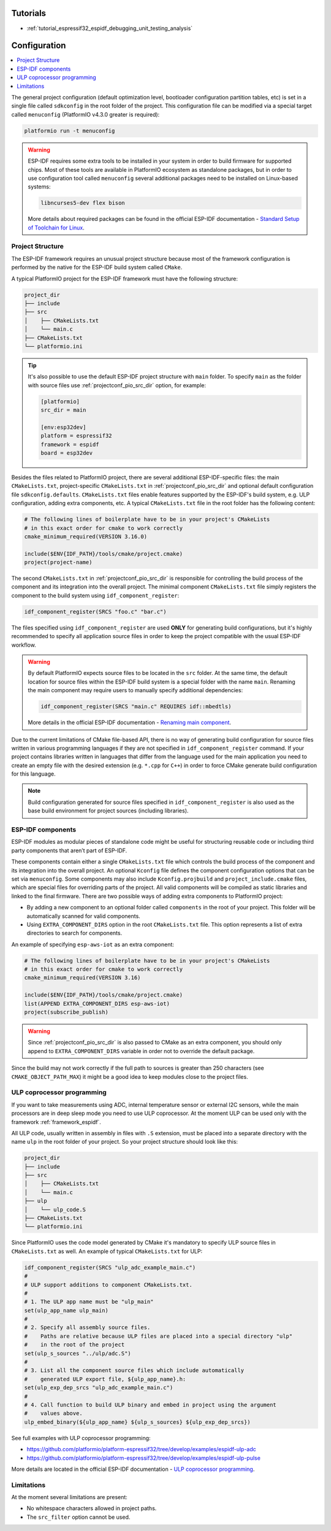 ..  Copyright (c) 2020-present PlatformIO <contact@platformio.org>
    Licensed under the Apache License, Version 2.0 (the "License");
    you may not use this file except in compliance with the License.
    You may obtain a copy of the License at
       http://www.apache.org/licenses/LICENSE-2.0
    Unless required by applicable law or agreed to in writing, software
    distributed under the License is distributed on an "AS IS" BASIS,
    WITHOUT WARRANTIES OR CONDITIONS OF ANY KIND, either express or implied.
    See the License for the specific language governing permissions and
    limitations under the License.

Tutorials
---------

* :ref:`tutorial_espressif32_espidf_debugging_unit_testing_analysis`

Configuration
-------------

.. contents::
    :local:

The general project configuration (default optimization level, bootloader configuration
partition tables, etc) is set in a single file called ``sdkconfig`` in the root folder
of the project. This configuration file can be modified via a special target called
``menuconfig`` (PlatformIO v4.3.0 greater is required):

.. code-block:: none

    platformio run -t menuconfig

.. warning::
    ESP-IDF requires some extra tools to be installed in your system in order to build
    firmware for supported chips. Most of these tools are available in PlatformIO
    ecosystem as standalone packages, but in order to use configuration tool called
    ``menuconfig`` several additional packages need to be installed on Linux-based
    systems:

    .. code-block:: none

        libncurses5-dev flex bison

    More details about required packages can be found in the official ESP-IDF documentation -
    `Standard Setup of Toolchain for Linux <https://docs.espressif.com/projects/esp-idf/en/latest/get-started/linux-setup.html>`_.

Project Structure
~~~~~~~~~~~~~~~~~

The ESP-IDF framework requires an unusual project structure because most of the framework
configuration is performed by the native for the ESP-IDF build system called ``CMake``.

A typical PlatformIO project for the ESP-IDF framework must have the following structure:

.. code-block:: none

    project_dir
    ├── include
    ├── src
    │    ├── CMakeLists.txt
    │    └── main.c
    ├── CMakeLists.txt
    └── platformio.ini

.. tip::
    It's also possible to use the default ESP-IDF project structure with ``main`` folder.
    To specify ``main`` as the folder with source files use :ref:`projectconf_pio_src_dir`
    option, for example:

    .. code-block:: ini

        [platformio]
        src_dir = main

        [env:esp32dev]
        platform = espressif32
        framework = espidf
        board = esp32dev


Besides the files related to PlatformIO project, there are several additional
ESP-IDF-specific files: the main ``CMakeLists.txt``, project-specific ``CMakeLists.txt``
in :ref:`projectconf_pio_src_dir` and optional default configuration file ``sdkconfig.defaults``.
``CMakeLists.txt`` files enable features supported by the ESP-IDF's build system, e.g.
ULP configuration, adding extra components, etc. A typical ``CMakeLists.txt`` file in
the root folder has the following content:

.. code-block:: cmake

    # The following lines of boilerplate have to be in your project's CMakeLists
    # in this exact order for cmake to work correctly
    cmake_minimum_required(VERSION 3.16.0)

    include($ENV{IDF_PATH}/tools/cmake/project.cmake)
    project(project-name)

The second ``CMakeLists.txt`` in :ref:`projectconf_pio_src_dir` is responsible for
controlling the build process of the component and its integration into the overall
project. The minimal component ``CMakeLists.txt`` file simply registers the component to
the build system using ``idf_component_register``:

.. code-block:: cmake

    idf_component_register(SRCS "foo.c" "bar.c")

The files specified using ``idf_component_register`` are used **ONLY** for generating
build configurations, but it's highly recommended to specify all application source
files in order to keep the project compatible with the usual ESP-IDF workflow.

.. warning::
    By default PlatformIO expects source files to be located in the ``src`` folder. At
    the same time, the default location for source files within the ESP-IDF build system
    is a special folder with the name ``main``. Renaming the main component may require
    users to manually specify additional dependencies:

    .. code-block:: cmake

        idf_component_register(SRCS "main.c" REQUIRES idf::mbedtls)

    More details in the official ESP-IDF documentation -
    `Renaming main component <https://docs.espressif.com/projects/esp-idf/en/latest/esp32/api-guides/build-system.html?highlight=rename#renaming-main-component>`_.

Due to the current limitations of CMake file-based API, there is no way of generating
build configuration for source files written in various programming languages if they
are not specified in  ``idf_component_register`` command. If your project contains
libraries written in languages that differ from the language used for the main
application you need to create an empty file with the desired extension (e.g. ``*.cpp``
for ``C++``) in order to force CMake generate build configuration for this language.

.. note::
    Build configuration generated for source files specified in ``idf_component_register``
    is also used as the base build environment for project sources (including libraries).


ESP-IDF components
~~~~~~~~~~~~~~~~~~

ESP-IDF modules as modular pieces of standalone code might be useful for structuring
reusable code or including third party components that aren’t part of ESP-IDF.

These components contain either a single ``CMakeLists.txt`` file which controls the
build process of the component and its integration into the overall project. An
optional ``Kconfig`` file defines the component configuration options that can be set
via ``menuconfig``. Some components may also include ``Kconfig.projbuild`` and
``project_include.cmake`` files, which are special files for overriding parts of the
project. All valid components will be compiled as static libraries and linked to the
final firmware. There are two possible ways of adding extra components to PlatformIO
project:

* By adding a new component to an optional folder called ``components`` in the root of
  your project. This folder will be automatically scanned for valid components.
* Using ``EXTRA_COMPONENT_DIRS`` option in the root ``CMakeLists.txt`` file. This option
  represents a list of extra directories to search for components.

An example of specifying ``esp-aws-iot`` as an extra component:

.. code-block:: cmake

    # The following lines of boilerplate have to be in your project's CMakeLists
    # in this exact order for cmake to work correctly
    cmake_minimum_required(VERSION 3.16)

    include($ENV{IDF_PATH}/tools/cmake/project.cmake)
    list(APPEND EXTRA_COMPONENT_DIRS esp-aws-iot)
    project(subscribe_publish)

.. warning::
    Since :ref:`projectconf_pio_src_dir` is also passed to CMake as an extra component,
    you should only append to ``EXTRA_COMPONENT_DIRS`` variable in order not to override
    the default package.

Since the build may not work correctly if the full path to sources is greater than 250
characters (see ``CMAKE_OBJECT_PATH_MAX``) it might be a good idea to keep modules close
to the project files.

ULP coprocessor programming
~~~~~~~~~~~~~~~~~~~~~~~~~~~

If you want to take measurements using ADC, internal temperature sensor or external
I2C sensors, while the main processors are in deep sleep mode you need to use ULP
coprocessor. At the moment ULP can be used only with the framework :ref:`framework_espidf`.

All ULP code, usually written in assembly in files with ``.S`` extension,
must be placed into a separate directory with the name ``ulp`` in the root folder
of your project. So your project structure should look like this:

.. code-block:: none

    project_dir
    ├── include
    ├── src
    │    ├── CMakeLists.txt
    │    └── main.c
    ├── ulp
    │    └── ulp_code.S
    ├── CMakeLists.txt
    └── platformio.ini

Since PlatformIO uses the code model generated by CMake it's mandatory to specify ULP
source files in ``CMakeLists.txt`` as well. An example of typical ``CMakeLists.txt``
for ULP:

.. code-block:: cmake

    idf_component_register(SRCS "ulp_adc_example_main.c")
    #
    # ULP support additions to component CMakeLists.txt.
    #
    # 1. The ULP app name must be "ulp_main"
    set(ulp_app_name ulp_main)
    #
    # 2. Specify all assembly source files.
    #    Paths are relative because ULP files are placed into a special directory "ulp"
    #    in the root of the project
    set(ulp_s_sources "../ulp/adc.S")
    #
    # 3. List all the component source files which include automatically
    #    generated ULP export file, ${ulp_app_name}.h:
    set(ulp_exp_dep_srcs "ulp_adc_example_main.c")
    #
    # 4. Call function to build ULP binary and embed in project using the argument
    #    values above.
    ulp_embed_binary(${ulp_app_name} ${ulp_s_sources} ${ulp_exp_dep_srcs})

See full examples with ULP coprocessor programming:

- https://github.com/platformio/platform-espressif32/tree/develop/examples/espidf-ulp-adc
- https://github.com/platformio/platform-espressif32/tree/develop/examples/espidf-ulp-pulse

More details are located in the official ESP-IDF documentation -
`ULP coprocessor programming <https://docs.espressif.com/projects/esp-idf/en/latest/api-guides/ulp.html#accessing-ulp-program-variable>`_.

Limitations
~~~~~~~~~~~

At the moment several limitations are present:

* No whitespace characters allowed in project paths.
* The ``src_filter`` option cannot be used.
